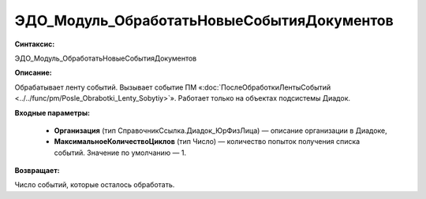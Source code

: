 ЭДО_Модуль_ОбработатьНовыеСобытияДокументов
=============================================

**Синтаксис:**

ЭДО_Модуль_ОбработатьНовыеСобытияДокументов

**Описание:**

Обрабатывает ленту событий. Вызывает событие ПМ «:doc:`ПослеОбработкиЛентыСобытий <../../func/pm/Posle_Obrabotki_Lenty_Sobytiy>`». Работает только на объектах подсистемы Диадок.

**Входные параметры:**

      * **Организация** (тип СправочникСсылка.Диадок_ЮрФизЛица) — описание организации в Диадоке,

      * **МаксимальноеКоличествоЦиклов** (тип Число) — количество попыток получения списка событий. Значение по умолчанию — 1.

**Возвращает:**

Число событий, которые осталось обработать.